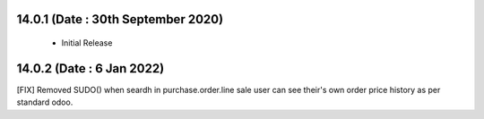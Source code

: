 

14.0.1 (Date : 30th September 2020)
----------------------------

 - Initial Release

14.0.2 (Date : 6 Jan 2022)
-----------------------------
[FIX] Removed SUDO() when seardh in purchase.order.line sale user can see their's own order price history as per standard odoo.